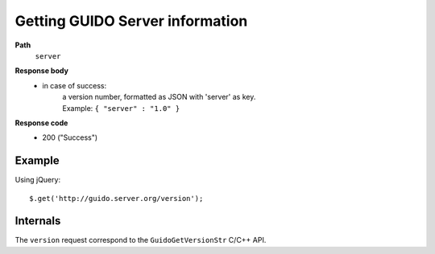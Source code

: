 Getting GUIDO Server information
----------------------------

.. index::
  single: server

**Path**
	``server``

**Response body**
	* in case of success: 
		| a version number, formatted as JSON with 'server' as key.
	  	| Example: ``{ "server" : "1.0" }``

**Response code**
	* 200 ("Success")

Example
^^^^^^^^^^^

Using jQuery::

	$.get('http://guido.server.org/version');


Internals
^^^^^^^^^^^

The ``version`` request correspond to the ``GuidoGetVersionStr`` C/C++ API.
